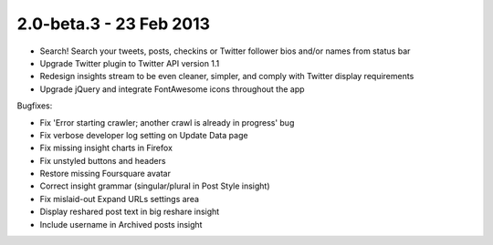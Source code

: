 2.0-beta.3 - 23 Feb 2013
========================

* Search! Search your tweets, posts, checkins or Twitter follower bios and/or names from status bar
* Upgrade Twitter plugin to Twitter API version 1.1
* Redesign insights stream to be even cleaner, simpler, and comply with Twitter display requirements
* Upgrade jQuery and integrate FontAwesome icons throughout the app


Bugfixes:

* Fix 'Error starting crawler; another crawl is already in progress' bug
* Fix verbose developer log setting on Update Data page
* Fix missing insight charts in Firefox
* Fix unstyled buttons and headers
* Restore missing Foursquare avatar
* Correct insight grammar (singular/plural in Post Style insight)
* Fix mislaid-out Expand URLs settings area
* Display reshared post text in big reshare insight
* Include username in Archived posts insight

